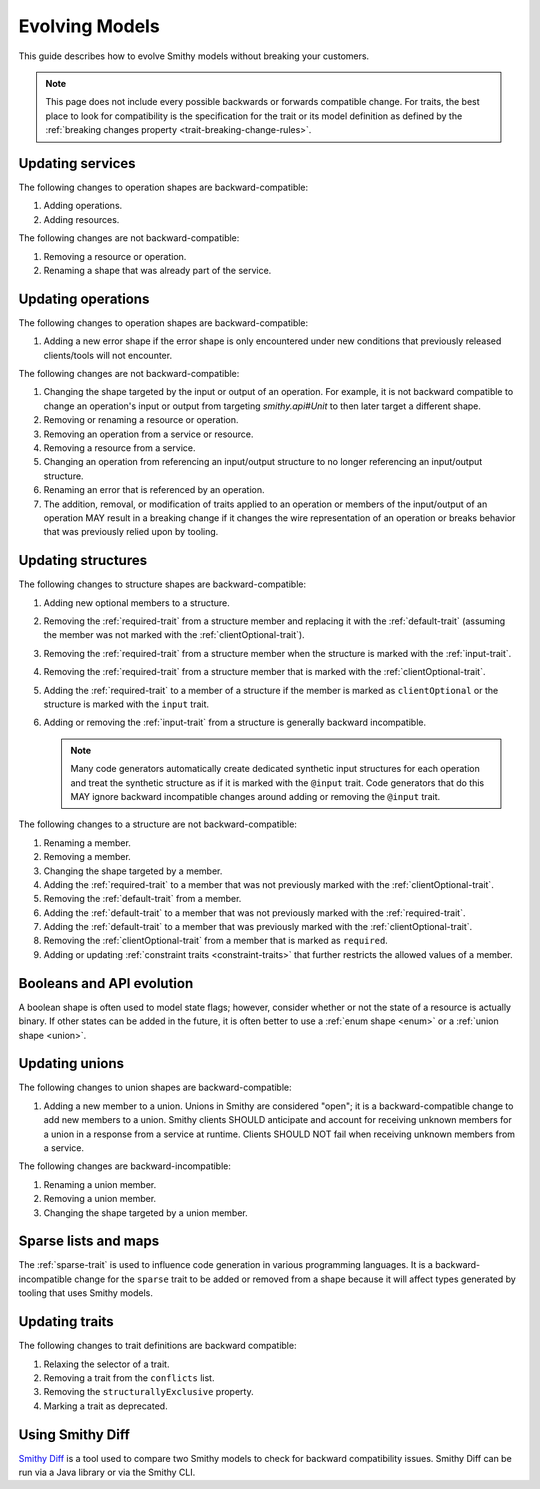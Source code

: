 ===============
Evolving Models
===============

This guide describes how to evolve Smithy models without breaking your
customers.

.. note::

   This page does not include every possible backwards or forwards
   compatible change. For traits, the best place to look for compatibility
   is the specification for the trait or its model definition as defined by
   the :ref:`breaking changes property <trait-breaking-change-rules>`.

Updating services
=================

The following changes to operation shapes are backward-compatible:

#. Adding operations.
#. Adding resources.

The following changes are not backward-compatible:

#. Removing a resource or operation.
#. Renaming a shape that was already part of the service.


Updating operations
===================

The following changes to operation shapes are backward-compatible:

#. Adding a new error shape if the error shape is only encountered under new
   conditions that previously released clients/tools will not encounter.

The following changes are not backward-compatible:

#. Changing the shape targeted by the input or output of an operation. For
   example, it is not backward compatible to change an operation's input or
   output from targeting `smithy.api#Unit` to then later target a different
   shape.
#. Removing or renaming a resource or operation.
#. Removing an operation from a service or resource.
#. Removing a resource from a service.
#. Changing an operation from referencing an input/output structure to no
   longer referencing an input/output structure.
#. Renaming an error that is referenced by an operation.
#. The addition, removal, or modification of traits applied to an operation or
   members of the input/output of an operation MAY result in a breaking change
   if it changes the wire representation of an operation or breaks behavior
   that was previously relied upon by tooling.


Updating structures
===================

The following changes to structure shapes are backward-compatible:

#. Adding new optional members to a structure.
#. Removing the :ref:`required-trait` from a structure member and replacing
   it with the :ref:`default-trait` (assuming the member was not marked with
   the :ref:`clientOptional-trait`).
#. Removing the :ref:`required-trait` from a structure member when the
   structure is marked with the :ref:`input-trait`.
#. Removing the :ref:`required-trait` from a structure member that is
   marked with the :ref:`clientOptional-trait`.
#. Adding the :ref:`required-trait` to a member of a structure if the member
   is marked as ``clientOptional`` or the structure is marked with the ``input``
   trait.
#. Adding or removing the :ref:`input-trait` from a structure is generally
   backward incompatible.

   .. note::

       Many code generators automatically create dedicated synthetic input
       structures for each operation and treat the synthetic structure
       as if it is marked with the ``@input`` trait. Code generators that do
       this MAY ignore backward incompatible changes around adding or removing
       the ``@input`` trait.

The following changes to a structure are not backward-compatible:

#. Renaming a member.
#. Removing a member.
#. Changing the shape targeted by a member.
#. Adding the :ref:`required-trait` to a member that was not previously
   marked with the :ref:`clientOptional-trait`.
#. Removing the :ref:`default-trait` from a member.
#. Adding the :ref:`default-trait` to a member that was not previously marked
   with the :ref:`required-trait`.
#. Adding the :ref:`default-trait` to a member that was previously marked
   with the :ref:`clientOptional-trait`.
#. Removing the :ref:`clientOptional-trait` from a member that is marked as
   ``required``.
#. Adding or updating :ref:`constraint traits <constraint-traits>`
   that further restricts the allowed values of a member.


Booleans and API evolution
==========================

A boolean shape is often used to model state flags; however, consider whether
or not the state of a resource is actually binary. If other states can be
added in the future, it is often better to use a :ref:`enum shape <enum>`
or a :ref:`union shape <union>`.


Updating unions
===============

The following changes to union shapes are backward-compatible:

#. Adding a new member to a union. Unions in Smithy are considered "open";
   it is a backward-compatible change to add new members to a union. Smithy
   clients SHOULD anticipate and account for receiving unknown members for
   a union in a response from a service at runtime. Clients SHOULD NOT fail
   when receiving unknown members from a service.

The following changes are backward-incompatible:

#. Renaming a union member.
#. Removing a union member.
#. Changing the shape targeted by a union member.


Sparse lists and maps
=====================

The :ref:`sparse-trait` is used to influence code generation in various
programming languages. It is a backward-incompatible change for the ``sparse``
trait to be added or removed from a shape because it will affect types
generated by tooling that uses Smithy models.


Updating traits
===============

The following changes to trait definitions are backward compatible:

#. Relaxing the selector of a trait.
#. Removing a trait from the ``conflicts`` list.
#. Removing the ``structurallyExclusive`` property.
#. Marking a trait as deprecated.


Using Smithy Diff
=================

`Smithy Diff <https://github.com/smithy-lang/smithy/tree/main/smithy-diff>`_ is a
tool used to compare two Smithy models to check for backward compatibility
issues. Smithy Diff can be run via a Java library or via the Smithy CLI.
